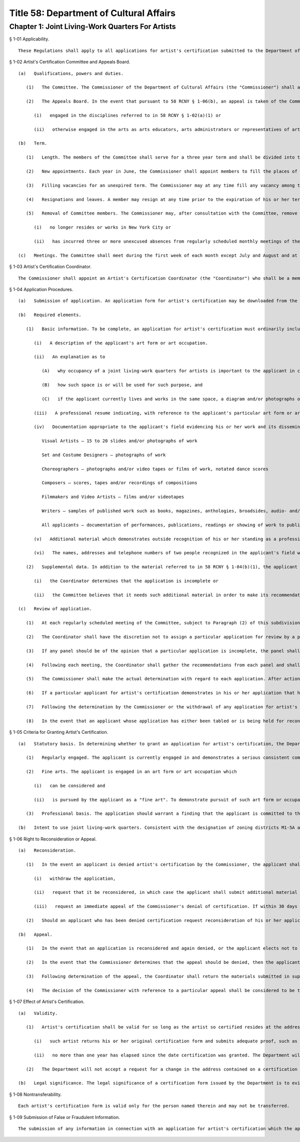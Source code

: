 Title 58: Department of Cultural Affairs
===================================================
Chapter 1: Joint Living-Work Quarters For Artists
--------------------------------------------------
§ 1-01 Applicability. ::


	These Regulations shall apply to all applications for artist's certification submitted to the Department of Cultural Affairs (the "Department") for purposes of occupancy of joint living-work quarters for artists in zoning districts M1-5A and 5B.




§ 1-02 Artist's Certification Committee and Appeals Board. ::


	   (a)   Qualifications, powers and duties. 
	
	      (1)   The Committee. The Commissioner of the Department of Cultural Affairs (the "Commissioner") shall appoint an Artist's Certification Committee (the "Committee"), the members of which shall review and make recommendations regarding the disposition of applications for certification. Such committee shall consist of up to 18 members, none of whom shall be a member of the staff of the Department. There shall be, if feasible, at least one member appointed from each of the following disciplines: painting, sculpture, crafts, photography, film/video, dance, music, writing and performance/theater. The remaining members of the Committee may be arts educators, arts administrators or representatives of arts or other community organizations. Unless otherwise waived by the Commissioner, all members shall reside or work in New York City.
	
	      (2)   The Appeals Board. In the event that pursuant to 58 RCNY § 1-06(b), an appeal is taken of the Commissioner's denial of a particular application, the Commissioner shall appoint an Artist's Certification Appeals Board (the "Appeals Board") to make the initial recommendation with regard to such appeal. The Appeals Board shall consist of at least 6 members, selected from a list prepared on a yearly basis of individuals
	
	         (i)   engaged in the disciplines referred to in 58 RCNY § 1-02(a)(1) or
	
	         (ii)   otherwise engaged in the arts as arts educators, arts administrators or representatives of arts or other community organizations, none of whom shall have been members of the Committee at the time such application was initially reviewed. Such Appeals Board shall contain if possible at least 3 members engaged in the disciplines referred to in 58 RCNY § 1-02(a)(1), and in particular, 1 to 2 members engaged in the art form for which the applicant has applied, and one member of the staff of the Department other than the Artist's Certification Coordinator referred to in 58 RCNY § 1-03. Unless otherwise waived by the Commissioner, any person appointed by the Commissioner to be a member of any Appeals Board shall reside or work in New York City.
	
	   (b)   Term.
	
	      (1)   Length. The members of the Committee shall serve for a three year term and shall be divided into three classes consisting of not more than six members each.
	
	      (2)   New appointments. Each year in June, the Commissioner shall appoint members to fill the places of the class whose term expires in that year, and such newly appointed members shall serve for a term which begins on September 1 of that year and expires on August 31, three years hence. Members may be re-appointed for one additional 3-year term but no member who has served two consecutive three-year terms may serve an additional term until at least one year after the expiration of his or her second term.
	
	      (3)   Filling vacancies for an unexpired term. The Commissioner may at any time fill any vacancy among the members of the Committee for the unexpired term of such vacant position, but such appointment shall be subject to the requirement set forth in 58 RCNY § 1-02(a)(1) as to representation of each of the media referred to in such section.
	
	      (4)   Resignations and leaves. A member may resign at any time prior to the expiration of his or her term by delivering a letter of resignation to the Commissioner, and such resignation shall be effective as of the date specified in such letter. A leave of absence not to exceed one year may be taken by any member.
	
	      (5)   Removal of Committee members. The Commissioner may, after consultation with the Committee, remove a member from the Committee whenever the Commissioner concludes, in the reasonable exercise of his or her discretion, that service by that member is no longer appropriate. Grounds for removal shall include, but not be limited to, the fact that such member
	
	         (i)   no longer resides or works in New York City or
	
	         (ii)   has incurred three or more unexcused absences from regularly scheduled monthly meetings of the Committee in any one year period beginning September 1.
	
	   (c)   Meetings. The Committee shall meet during the first week of each month except July and August and at such other times as may be scheduled by the Department. A record shall be kept of each regularly scheduled meeting and shall include, among other matters, a listing of each applicant whose application is considered at such meeting and the recommendation or other action taken with regard to such application.




§ 1-03 Artist's Certification Coordinator. ::


	The Commissioner shall appoint an Artist's Certification Coordinator (the "Coordinator") who shall be a member of the staff of the Department and who shall be responsible for the administration of the artist's certification procedure. Among other matters, the Coordinator shall review applications, maintain files pertaining to artist's certification, answer inquiries from the public, schedule meetings of the Committee, and prepare the agenda for and the record of each such meeting.




§ 1-04 Application Procedures. ::


	   (a)   Submission of application. An application form for artist's certification may be downloaded from the Department's website, picked up in person, or requested by mail from the Department's offices located at 31 Chambers Street, 2nd Floor, New York, New York 10007. The completed application must be returned to the Department, together with the required documentation, in person or by mail to the Department's offices, addressed to the attention of the Artist's Certification Coordinator. The Coordinator shall then review such application for completeness. If an application is considered to be incomplete, the Coordinator shall attempt to contact and advise the applicant as to what additional material should be submitted. The applicant may then either submit additional material or request that the application be considered as originally submitted, in which case the Coordinator shall bring such application before the Committee pursuant to 58 RCNY § 1-04(c).
	
	   (b)   Required elements. 
	
	      (1)   Basic information. To be complete, an application for artist's certification must ordinarily include the following:
	
	         (i)   A description of the applicant's art form or art occupation.
	
	         (ii)   An explanation as to
	
	            (A)   why occupancy of a joint living-work quarters for artists is important to the applicant in carrying out his or her art form or art occupation,
	
	            (B)   how such space is or will be used for such purpose, and
	
	            (C)   if the applicant currently lives and works in the same space, a diagram and/or photographs of such space.
	
	         (iii)   A professional resume indicating, with reference to the applicant's particular art form or art occupation, professional experience (or a combination of professional training and experience) sufficient to demonstrate a serious, consistent commitment to such art form or occupation – such resume must also include other information as to the applicant's educational background, professional training, and public presentation of his or her work, e.g., exhibitions, performances, publications and the like, all such information to include relevant dates.
	
	         (iv)   Documentation appropriate to the applicant's field evidencing his or her work and its dissemination to the public, e.g.,
	
	            Visual Artists – 15 to 20 slides and/or photographs of work
	
	            Set and Costume Designers – photographs of work
	
	            Choreographers – photographs and/or video tapes or films of work, notated dance scores
	
	            Composers – scores, tapes and/or recordings of compositions
	
	            Filmmakers and Video Artists – films and/or videotapes
	
	            Writers – samples of published work such as books, magazines, anthologies, broadsides, audio- and/or video or phonograph recordings of readings and performances
	
	            All applicants – documentation of performances, publications, readings or showing of work to public such as programs, films, announcements or reviews.
	
	         (v)   Additional material which demonstrates outside recognition of his or her standing as a professional in his or her art form or art occupation, e.g., reviews, written proof of grants, awards or fellowships, or relevant union or guild memberships.
	
	         (vi)   The names, addresses and telephone numbers of two people recognized in the applicant's field who may be contacted as to the applicant's professional involvement as an artist.
	
	      (2)   Supplemental data. In addition to the material referred to in 58 RCNY § 1-04(b)(1), the applicant may submit such other information as the applicant believes may support his or her request for artist's certification. The applicant may also be asked to submit further material relevant to his or her art form or art occupation in the event that:
	
	         (i)   the Coordinator determines that the application is incomplete or
	
	         (ii)   the Committee believes that it needs such additional material in order to make its recommendation. In such instances and in the case of an application being reconsidered pursuant to 58 RCNY § 1-06(a), the applicant may request that a studio visit be made to his or her studio or work place. Provided such space is located in New York City, the Coordinator, accompanied by another member of the Committee, shall use best efforts to comply with such request.
	
	   (c)   Review of application.
	
	      (1)   At each regularly scheduled meeting of the Committee, subject to Paragraph (2) of this subdivision, all those applications considered complete by the Coordinator shall be presented to the Committee for review. The Coordinator shall first separate the applications into different categories according to art form or occupation and shall then assign each category of applications to a two member panel of the Committee, at least one member of which, if possible, should be engaged in the same or a related art form or occupation. Each panel shall then review the applications in its category and shall recommend to the Coordinator the action to be taken by the Commissioner with regard to each such application. The Coordinator may, in his or her discretion, present any application to the full Committee for discussion.
	
	      (2)   The Coordinator shall have the discretion not to assign a particular application for review by a panel in the event that, after consultation with the Committee, where feasible, the Coordinator determines that such application clearly demonstrates that the applicant is entitled to certification. The Coordinator shall present any such application to the Commissioner at such time as those applications reviewed by the Committee are presented to the Commissioner for action.
	
	      (3)   If any panel should be of the opinion that a particular application is incomplete, the panel shall advise the Coordinator of the information such panel believes is necessary to complete the application. The consideration of such an application shall be postponed and it shall not be presented to the Committee again until the applicant supplies the missing information or the applicant requests that the application be considered as originally submitted.
	
	      (4)   Following each meeting, the Coordinator shall gather the recommendations from each panel and shall present the applications, the recommendations and other pertinent information to the Commissioner, together with a written statement in the case of each application as to the reasons for the recommendations made with regard to the application. At this time, the Coordinator shall also notify all individuals whose applications have been tabled and shall advise them of the additional information requested by the Committee.
	
	      (5)   The Commissioner shall make the actual determination with regard to each application. After action by the Commissioner, the Coordinator shall issue artist's certification to those individuals whose applications have been granted and shall notify those individuals whose applications have been denied of the reasons for such denial, and of their right to reconsideration and appeal thereof.
	
	      (6)   If a particular applicant for artist's certification demonstrates in his or her application that he or she works in a heavy or bulky medium, pursuant to § 42-141(b)(ii) of the New York City Zoning Resolution, the certification form issued such applicant may, at the applicant's request, carry a notation to that effect.
	
	      (7)   Following the determination by the Commissioner or the withdrawal of any application for artist's certification, the Coordinator shall return to the applicant the materials listed in 58 RCNY § 1-04(b)(l)(iv) submitted in support of such application provided that he or she has submitted a self-addressed, stamped envelope for the return of such materials. Alternatively, these materials may be picked up by the applicant at the offices of the Department during regular business hours. Supporting materials which have not been picked up within four months of the date of the Commissioner's determination of the relevant application may be disposed of at the discretion of the Coordinator, except that the Coordinator shall retain possession of materials submitted in support of an application being reconsidered or on appeal until such time as a determination is reached with regard to reconsideration or appeal.
	
	      (8)   In the event that an applicant whose application has either been tabled or is being held for reconsideration has not submitted the additional material requested by the Coordinator within four months after the date on which such application was either tabled or initially denied, the Coordinator may in his or her discretion consider such application withdrawn. In such instance, the Coordinator may dispose of supporting materials in accordance with 58 RCNY § 1-04(c)(7).
	
	




§ 1-05 Criteria for Granting Artist's Certification. ::


	   (a)   Statutory basis. In determining whether to grant an application for artist's certification, the Department shall follow those criteria contained in the definition of an "artist" set forth in Section 276 of Article 7B of the New York State Multiple Dwelling Law, namely that those granted artist's certification be "regularly engaged in the fine arts . . . on a professional basis." Specifically, each applicant granted artist's certification must demonstrate that he or she meets the following criteria:
	
	      (1)   Regularly engaged. The applicant is currently engaged in and demonstrates a serious consistent commitment to his or her art form or art occupation.
	
	      (2)   Fine arts. The applicant is engaged in an art form or art occupation which
	
	         (i)   can be considered and
	
	         (ii)   is pursued by the applicant as a "fine art". To demonstrate pursuit of such art form or occupation as a fine art, the application should evidence a substantial element of independent aesthetic judgment by the applicant in pursuing such art form or occupation, i.e., the production of work solely on a commercial, industrial, functional, or work-for-hire basis without evidence of the foregoing elements is not sufficient to demonstrate pursuit of a particular art form or occupation as a fine art.
	
	      (3)   Professional basis. The application should warrant a finding that the applicant is committed to the art form or occupation as his or her primary vocation and that others in the field recognize the applicant as a professional with regard to his or her art form or occupation. The word "professional" in this context does not necessarily refer to the amount of income earned by the applicant from his or her art form or occupation.
	
	   (b)   Intent to use joint living-work quarters. Consistent with the designation of zoning districts M1-5A and M1-5B as manufacturing districts pursuant to the New York City Zoning Resolution, to obtain artist's certification, an applicant must demonstrate an intent to use joint living-work quarters for the purpose of carrying out his or her art form or occupation.
	
	




§ 1-06 Right to Reconsideration or Appeal. ::


	   (a)   Reconsideration. 
	
	      (1)   In the event an applicant is denied artist's certification by the Commissioner, the applicant shall have the opportunity either to
	
	         (i)   withdraw the application,
	
	         (ii)   request that it be reconsidered, in which case the applicant shall submit additional material in support of the application, or
	
	         (iii)   request an immediate appeal of the Commissioner's denial of certification. If within 30 days of the date notice of such denial is given, the Artist's Certification Coordinator has not been notified that the applicant requests either reconsideration or appeal, then the application shall be considered withdrawn. An applicant denied certification whose application has been withdrawn after the initial determination by the Commissioner may submit a new application for certification at any time.
	
	      (2)   Should an applicant who has been denied certification request reconsideration of his or her application, after the Artist's Certification Coordinator determines that all relevant additional information has been submitted, such application shall be presented to the Committee for reconsideration at the next regularly scheduled meeting. Reconsideration of an application shall be governed by the same procedures set forth herein as to the initial submission of an application.
	
	   (b)   Appeal.
	
	      (1)   In the event that an application is reconsidered and again denied, or the applicant elects not to submit additional information and have his or her application reconsidered by the Committee, the applicant may take an appeal to the Appeals Board. Upon receipt of a request for an appeal, the Coordinator shall schedule a special meeting of the Appeals Board to consider the appeal. At the meeting, the Coordinator shall present the application, following which the Coordinator shall seek the opinion of each Appeals Board member as to whether the appeal should be granted and the reasons for such opinion. The Coordinator shall then forward a statement of these opinions to the Commissioner who shall then determine whether the appeal should be granted. Following the Commissioner's decision with regard to the appeal, the applicant shall be promptly notified of such decision. In the event the Commissioner determines that the appeal should be granted, the Coordinator shall issue an artist's certification to the applicant.
	
	      (2)   In the event that the Commissioner determines that the appeal should be denied, then the applicant may submit a new application for artist's certification after a period of one year has elapsed from the date of such determination.
	
	      (3)   Following determination of the appeal, the Coordinator shall return the materials submitted in support of the application to the applicant in accordance with the procedures set forth in 58 RCNY § 1-04(c)(7). Supporting materials which have not been picked up within four months of the date of the Commissioner's determination of the appeal may be disposed of at the discretion of the Coordinator.
	
	      (4)   The decision of the Commissioner with reference to a particular appeal shall be considered to be the final determination of the relevant application for purposes of Article 78 of the New York Civil Practice Law and Rules.




§ 1-07 Effect of Artist's Certification. ::


	   (a)   Validity. 
	
	      (1)   Artist's certification shall be valid for so long as the artist so certified resides at the address contained on the certification form. An artist granted artist's certification may apply to the Department for a change in the address indicated on the certification form provided that
	
	         (i)   such artist returns his or her original certification form and submits adequate proof, such as a signed lease, that he or she now resides at the new address, and
	
	         (ii)   no more than one year has elapsed since the date certification was granted. The Department will then issue a new certification form containing the new address.
	
	      (2)   The Department will not accept a request for a change in the address contained on a certification form in the event that such request is made more than one year after the date of such certification. In such instances, the person previously certified shall submit a new application for artist's certification, but unless otherwise requested by the Coordinator, such applicant need only submit information and supporting documentation relevant to that period of time which has elapsed since the date of his or her previous certification. Applications for re-certification shall be governed by the same procedures as set forth herein for the review of initial applications.
	
	   (b)   Legal significance. The legal significance of a certification form issued by the Department is to evidence that the person named therein meets the legislative criteria regarding artist's certification and is therefore eligible to live in joint living-work quarters, in an area and dwelling unit where such use is permitted by law pursuant to the terms of the city's Zoning Resolution and New York State Multiple Dwelling Law. Artist's certification does not represent a determination by the Department that joint living-work quarters in a particular building is lawful under the Zoning Resolution or any other applicable law or regulation, nor that such space meets the relevant specifications of the Buildings Department Code.




§ 1-08 Nontransferability. ::


	Each artist's certification form is valid only for the person named therein and may not be transferred.




§ 1-09 Submission of False or Fraudulent Information. ::


	The submission of any information in connection with an application for artist's certification which the applicant knows to be false will result in the denial of the application or the revocation of any artist's certification based on such application.




